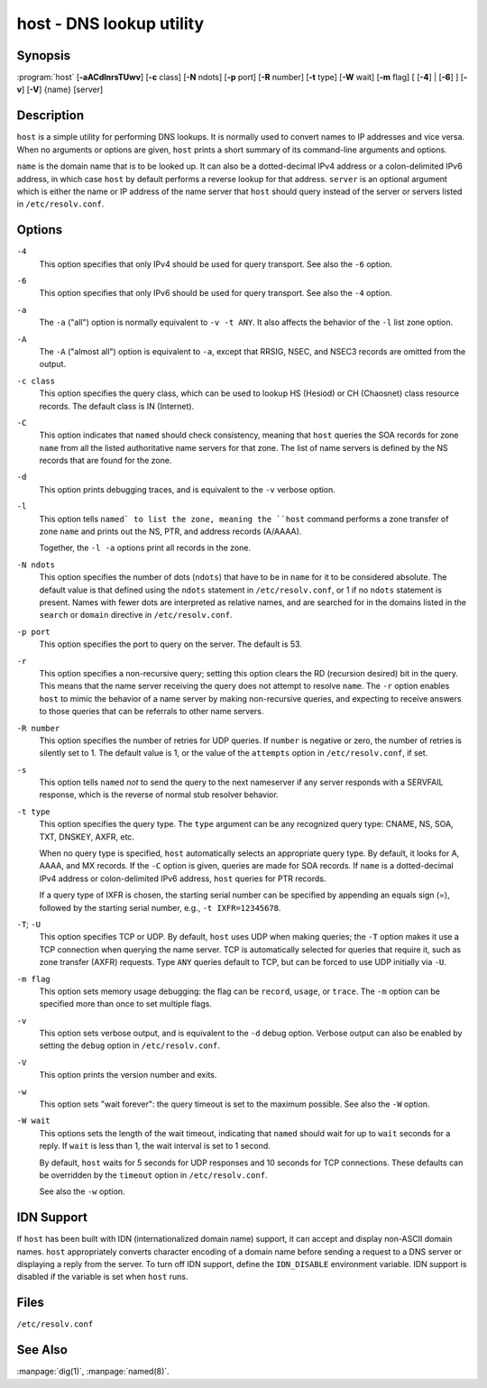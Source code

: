 .. Copyright (C) Internet Systems Consortium, Inc. ("ISC")
..
.. SPDX-License-Identifier: MPL-2.0
..
.. This Source Code Form is subject to the terms of the Mozilla Public
.. License, v. 2.0.  If a copy of the MPL was not distributed with this
.. file, you can obtain one at https://mozilla.org/MPL/2.0/.
..
.. See the COPYRIGHT file distributed with this work for additional
.. information regarding copyright ownership.

.. highlight: console

.. _man_host:

host - DNS lookup utility
-------------------------

Synopsis
~~~~~~~~

:program:`host` [**-aACdlnrsTUwv**] [**-c** class] [**-N** ndots] [**-p** port] [**-R** number] [**-t** type] [**-W** wait] [**-m** flag] [ [**-4**] | [**-6**] ] [**-v**] [**-V**] {name} [server]

Description
~~~~~~~~~~~

``host`` is a simple utility for performing DNS lookups. It is normally
used to convert names to IP addresses and vice versa. When no arguments
or options are given, ``host`` prints a short summary of its
command-line arguments and options.

``name`` is the domain name that is to be looked up. It can also be a
dotted-decimal IPv4 address or a colon-delimited IPv6 address, in which
case ``host`` by default performs a reverse lookup for that address.
``server`` is an optional argument which is either the name or IP
address of the name server that ``host`` should query instead of the
server or servers listed in ``/etc/resolv.conf``.

Options
~~~~~~~

``-4``
   This option specifies that only IPv4 should be used for query transport. See also the ``-6`` option.

``-6``
   This option specifies that only IPv6 should be used for query transport. See also the ``-4`` option.

``-a``
   The ``-a`` ("all") option is normally equivalent to ``-v -t ANY``. It
   also affects the behavior of the ``-l`` list zone option.

``-A``
   The ``-A`` ("almost all") option is equivalent to ``-a``, except that RRSIG,
   NSEC, and NSEC3 records are omitted from the output.

``-c class``
   This option specifies the query class, which can be used to lookup HS (Hesiod) or CH (Chaosnet)
   class resource records. The default class is IN (Internet).

``-C``
   This option indicates that ``named`` should check consistency, meaning that ``host`` queries the SOA records for zone
   ``name`` from all the listed authoritative name servers for that
   zone. The list of name servers is defined by the NS records that are
   found for the zone.

``-d``
   This option prints debugging traces, and is equivalent to the ``-v`` verbose option.

``-l``
   This option tells ``named` to list the zone, meaning the ``host`` command performs a zone transfer of zone
   ``name`` and prints out the NS, PTR, and address records (A/AAAA).

   Together, the ``-l -a`` options print all records in the zone.

``-N ndots``
   This option specifies the number of dots (``ndots``) that have to be in ``name`` for it to be
   considered absolute. The default value is that defined using the
   ``ndots`` statement in ``/etc/resolv.conf``, or 1 if no ``ndots`` statement
   is present. Names with fewer dots are interpreted as relative names,
   and are searched for in the domains listed in the ``search`` or
   ``domain`` directive in ``/etc/resolv.conf``.

``-p port``
   This option specifies the port to query on the server. The default is 53.

``-r``
   This option specifies a non-recursive query; setting this option clears the RD (recursion
   desired) bit in the query. This means that the name server
   receiving the query does not attempt to resolve ``name``. The ``-r``
   option enables ``host`` to mimic the behavior of a name server by
   making non-recursive queries, and expecting to receive answers to
   those queries that can be referrals to other name servers.

``-R number``
   This option specifies the number of retries for UDP queries. If ``number`` is negative or zero,
   the number of retries is silently set to 1. The default value is 1, or
   the value of the ``attempts`` option in ``/etc/resolv.conf``, if set.

``-s``
   This option tells ``named`` *not* to send the query to the next nameserver if any server responds
   with a SERVFAIL response, which is the reverse of normal stub
   resolver behavior.

``-t type``
   This option specifies the query type. The ``type`` argument can be any recognized query type:
   CNAME, NS, SOA, TXT, DNSKEY, AXFR, etc.

   When no query type is specified, ``host`` automatically selects an
   appropriate query type. By default, it looks for A, AAAA, and MX
   records. If the ``-C`` option is given, queries are made for SOA
   records. If ``name`` is a dotted-decimal IPv4 address or
   colon-delimited IPv6 address, ``host`` queries for PTR records.

   If a query type of IXFR is chosen, the starting serial number can be
   specified by appending an equals sign (=), followed by the starting serial
   number, e.g., ``-t IXFR=12345678``.

``-T``; ``-U``
   This option specifies TCP or UDP. By default, ``host`` uses UDP when making queries; the
   ``-T`` option makes it use a TCP connection when querying the name
   server. TCP is automatically selected for queries that require
   it, such as zone transfer (AXFR) requests. Type ``ANY`` queries default
   to TCP, but can be forced to use UDP initially via ``-U``.

``-m flag``
   This option sets memory usage debugging: the flag can be ``record``, ``usage``, or
   ``trace``. The ``-m`` option can be specified more than once to set
   multiple flags.

``-v``
   This option sets verbose output, and is equivalent to the ``-d`` debug option. Verbose output
   can also be enabled by setting the ``debug`` option in
   ``/etc/resolv.conf``.

``-V``
   This option prints the version number and exits.

``-w``
   This option sets "wait forever": the query timeout is set to the maximum possible. See
   also the ``-W`` option.

``-W wait``
   This options sets the length of the wait timeout, indicating that ``named`` should wait for up to ``wait`` seconds for a reply. If ``wait`` is
   less than 1, the wait interval is set to 1 second.

   By default, ``host`` waits for 5 seconds for UDP responses and 10
   seconds for TCP connections. These defaults can be overridden by the
   ``timeout`` option in ``/etc/resolv.conf``.

   See also the ``-w`` option.

IDN Support
~~~~~~~~~~~

If ``host`` has been built with IDN (internationalized domain name)
support, it can accept and display non-ASCII domain names. ``host``
appropriately converts character encoding of a domain name before sending
a request to a DNS server or displaying a reply from the server.
To turn off IDN support, define the ``IDN_DISABLE``
environment variable. IDN support is disabled if the variable is set
when ``host`` runs.

Files
~~~~~

``/etc/resolv.conf``

See Also
~~~~~~~~

:manpage:`dig(1)`, :manpage:`named(8)`.
